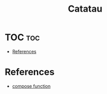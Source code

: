 #+TITLE: Catatau
* TOC :toc:
- [[#references][References]]

* References
- [[https://mathieularose.com/function-composition-in-python][compose function]]
